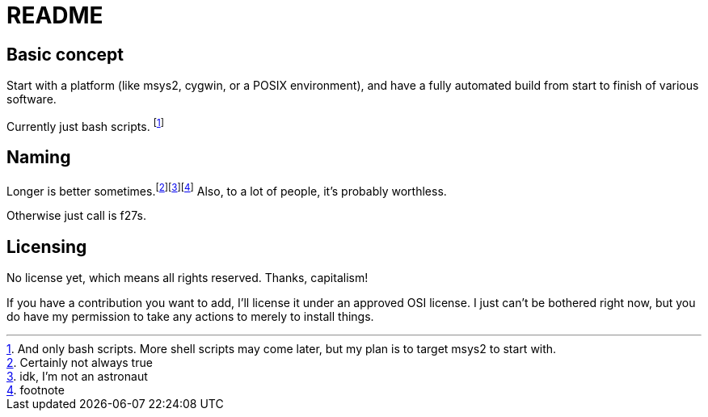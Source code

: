 = README

== Basic concept

Start with a platform (like msys2, cygwin, or a POSIX environment), and have a
fully automated build from start to finish of various software.

Currently just bash scripts.  footnote:[And only bash scripts.  More shell
scripts may come later, but my plan is to target msys2 to start with.]

== Naming

Longer is better sometimes.footnote:[Certainly not always true]footnote:[idk,
I'm not an astronaut]footnote:[footnote]  Also, to a lot of people, it's
probably worthless.

Otherwise just call is f27s.

== Licensing

No license yet, which means all rights reserved.  Thanks, capitalism!

If you have a contribution you want to add, I'll license it under an approved
OSI license.  I just can't be bothered right now, but you do have my permission
to take any actions to merely to install things.
